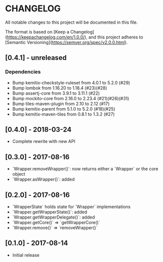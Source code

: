 * CHANGELOG


All notable changes to this project will be documented in this file.

The format is based on [Keep a Changelog](https://keepachangelog.com/en/1.0.0/),
and this project adheres to [Semantic Versioning](https://semver.org/spec/v2.0.0.html).

** [0.4.1] - unreleased

*** Dependencies

    * Bump kemitix-checkstyle-ruleset from 4.0.1 to 5.2.0 (#29)
    * Bump lombok from 1.16.20 to 1.18.4 (#23)(#28)
    * Bump assertj-core from 3.9.1 to 3.11.1 (#22)
    * Bump mockito-core from 2.16.0 to 2.23.4 (#21)(#26)(#31)
    * Bump tiles-maven-plugin from 2.10 to 2.12 (#17)
    * Bump kemitix-parent from 5.1.0 to 5.2.0 (#18)(#25)
    * Bump kemitix-maven-tiles from 0.8.1 to 1.3.2 (#27)

** [0.4.0] - 2018-03-24

   * Complete rewrite with new API

** [0.3.0] - 2017-08-16

   * `Wrapper.removeWrapper()`: now returns either a `Wrapper` or the core object
   * `Wrapper.asWrapper()`: added

** [0.2.0] - 2017-08-16

   * `WrapperState` holds state for `Wrapper` implementations
   * `Wrapper.getWrapperState()`: added
   * `Wrapper.getWrapperDelegate()`: added
   * `Wrapper.getCore()` => `getWrapperCore()`
   * `Wrapper.remove()` => `removeWrapper()`

** [0.1.0] - 2017-08-14

   * Initial release
